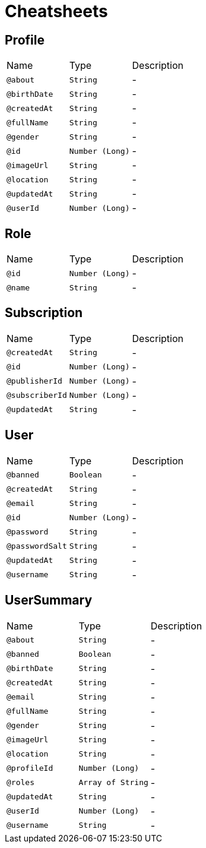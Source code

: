 = Cheatsheets

[[Profile]]
== Profile


[cols=">25%,25%,50%"]
[frame="topbot"]
|===
^|Name | Type ^| Description
|[[about]]`@about`|`String`|-
|[[birthDate]]`@birthDate`|`String`|-
|[[createdAt]]`@createdAt`|`String`|-
|[[fullName]]`@fullName`|`String`|-
|[[gender]]`@gender`|`String`|-
|[[id]]`@id`|`Number (Long)`|-
|[[imageUrl]]`@imageUrl`|`String`|-
|[[location]]`@location`|`String`|-
|[[updatedAt]]`@updatedAt`|`String`|-
|[[userId]]`@userId`|`Number (Long)`|-
|===

[[Role]]
== Role


[cols=">25%,25%,50%"]
[frame="topbot"]
|===
^|Name | Type ^| Description
|[[id]]`@id`|`Number (Long)`|-
|[[name]]`@name`|`String`|-
|===

[[Subscription]]
== Subscription


[cols=">25%,25%,50%"]
[frame="topbot"]
|===
^|Name | Type ^| Description
|[[createdAt]]`@createdAt`|`String`|-
|[[id]]`@id`|`Number (Long)`|-
|[[publisherId]]`@publisherId`|`Number (Long)`|-
|[[subscriberId]]`@subscriberId`|`Number (Long)`|-
|[[updatedAt]]`@updatedAt`|`String`|-
|===

[[User]]
== User


[cols=">25%,25%,50%"]
[frame="topbot"]
|===
^|Name | Type ^| Description
|[[banned]]`@banned`|`Boolean`|-
|[[createdAt]]`@createdAt`|`String`|-
|[[email]]`@email`|`String`|-
|[[id]]`@id`|`Number (Long)`|-
|[[password]]`@password`|`String`|-
|[[passwordSalt]]`@passwordSalt`|`String`|-
|[[updatedAt]]`@updatedAt`|`String`|-
|[[username]]`@username`|`String`|-
|===

[[UserSummary]]
== UserSummary


[cols=">25%,25%,50%"]
[frame="topbot"]
|===
^|Name | Type ^| Description
|[[about]]`@about`|`String`|-
|[[banned]]`@banned`|`Boolean`|-
|[[birthDate]]`@birthDate`|`String`|-
|[[createdAt]]`@createdAt`|`String`|-
|[[email]]`@email`|`String`|-
|[[fullName]]`@fullName`|`String`|-
|[[gender]]`@gender`|`String`|-
|[[imageUrl]]`@imageUrl`|`String`|-
|[[location]]`@location`|`String`|-
|[[profileId]]`@profileId`|`Number (Long)`|-
|[[roles]]`@roles`|`Array of String`|-
|[[updatedAt]]`@updatedAt`|`String`|-
|[[userId]]`@userId`|`Number (Long)`|-
|[[username]]`@username`|`String`|-
|===

